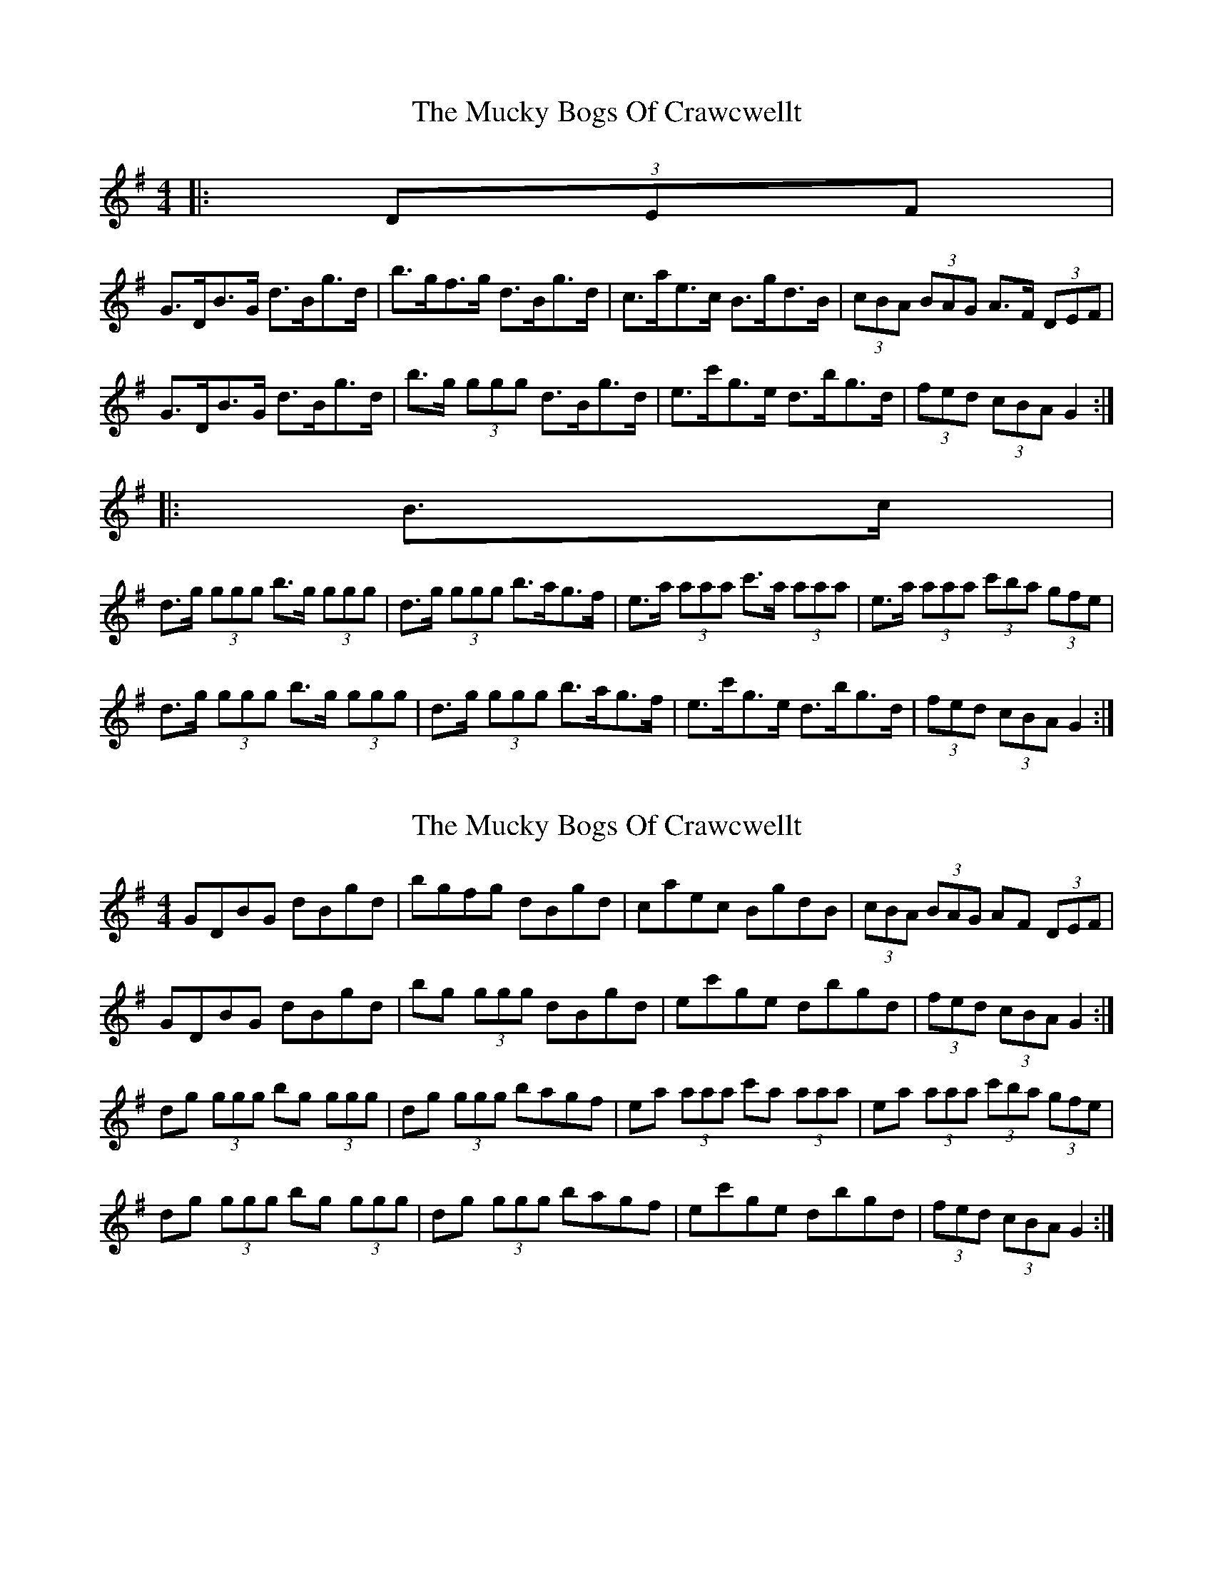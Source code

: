 X: 1
T: Mucky Bogs Of Crawcwellt, The
Z: ceolachan
S: https://thesession.org/tunes/6703#setting6703
R: hornpipe
M: 4/4
L: 1/8
K: Gmaj
|: (3DEF |
G>DB>G d>Bg>d | b>gf>g d>Bg>d | c>ae>c B>gd>B | (3cBA (3BAG A>F (3DEF |
G>DB>G d>Bg>d | b>g (3ggg d>Bg>d | e>c'g>e d>bg>d | (3fed (3cBA G2 :|
|: B>c |
d>g (3ggg b>g (3ggg | d>g (3ggg b>ag>f | e>a (3aaa c'>a (3aaa | e>a (3aaa (3c'ba (3gfe |
d>g (3ggg b>g (3ggg | d>g (3ggg b>ag>f | e>c'g>e d>bg>d | (3fed (3cBA G2 :|
X: 2
T: Mucky Bogs Of Crawcwellt, The
Z: ceolachan
S: https://thesession.org/tunes/6703#setting18343
R: hornpipe
M: 4/4
L: 1/8
K: Gmaj
GDBG dBgd | bgfg dBgd | caec BgdB | (3cBA (3BAG AF (3DEF |GDBG dBgd | bg (3ggg dBgd | ec'ge dbgd | (3fed (3cBA G2 :|dg (3ggg bg (3ggg | dg (3ggg bagf | ea (3aaa c'a (3aaa | ea (3aaa (3c'ba (3gfe |dg (3ggg bg (3ggg | dg (3ggg bagf | ec'ge dbgd | (3fed (3cBA G2 :|
